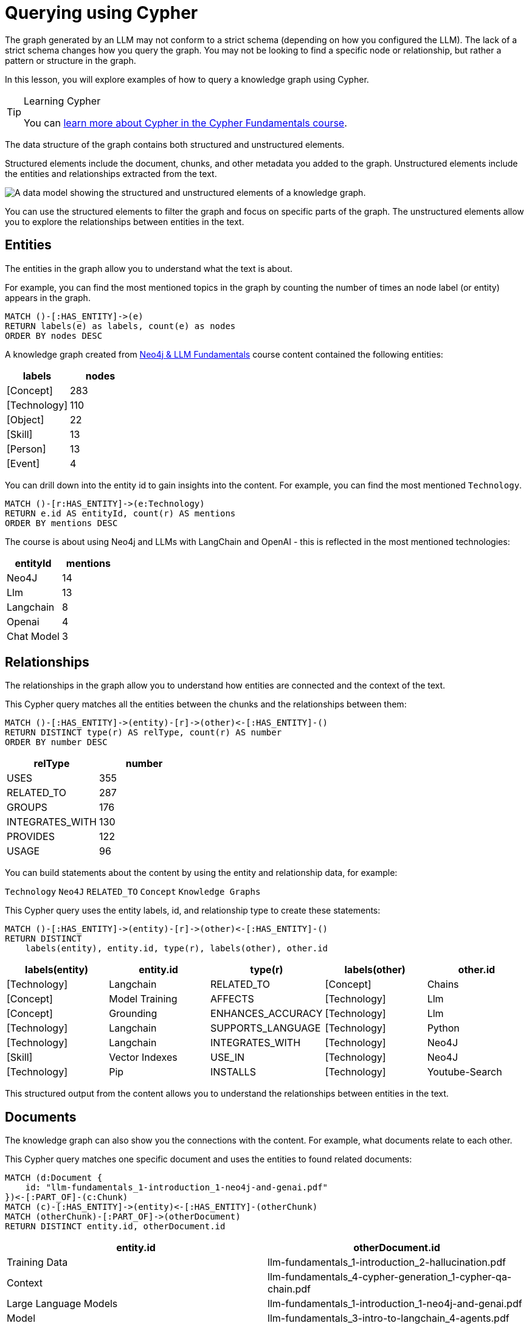 = Querying using Cypher
:order: 1
:type: lesson

The graph generated by an LLM may not conform to a strict schema (depending on how you configured the LLM).
The lack of a strict schema changes how you query the graph.
You may not be looking to find a specific node or relationship, but rather a pattern or structure in the graph.

In this lesson, you will explore examples of how to query a knowledge graph using Cypher.

[TIP]
.Learning Cypher
====
You can link:/courses/cypher-fundamentals/[learn more about Cypher in the Cypher Fundamentals course].
====

The data structure of the graph contains both structured and unstructured elements.

Structured elements include the document, chunks, and other metadata you added to the graph.
Unstructured elements include the entities and relationships extracted from the text.

image::images/structured-unstructured.svg[A data model showing the structured and unstructured elements of a knowledge graph.]

You can use the structured elements to filter the graph and focus on specific parts of the graph.
The unstructured elements allow you to explore the relationships between entities in the text.

== Entities

The entities in the graph allow you to understand what the text is about.

For example, you can find the most mentioned topics in the graph by counting the number of times an node label (or entity) appears in the graph.

[source, cypher]
----
MATCH ()-[:HAS_ENTITY]->(e)
RETURN labels(e) as labels, count(e) as nodes
ORDER BY nodes DESC
----

A knowledge graph created from link:/course/llm-fundamentals[Neo4j & LLM Fundamentals^] course content contained the following entities:

[cols="2*", options="header"]
|=====================
| labels       | nodes
| [Concept]    | 283
| [Technology] | 110
| [Object]     | 22
| [Skill]      | 13
| [Person]     | 13
| [Event]      | 4
|=====================

You can drill down into the entity id to gain insights into the content.
For example, you can find the most mentioned `Technology`.

[source, cypher]
----
MATCH ()-[r:HAS_ENTITY]->(e:Technology)
RETURN e.id AS entityId, count(r) AS mentions
ORDER BY mentions DESC
----

The course is about using Neo4j and LLMs with LangChain and OpenAI - this is reflected in the most mentioned technologies:

[cols="2*", options="header"]
|======================
| entityId       | mentions
| Neo4J      | 14
| Llm        | 13
| Langchain  | 8
| Openai     | 4
| Chat Model | 3
|======================

== Relationships

The relationships in the graph allow you to understand how entities are connected and the context of the text.

This Cypher query matches all the entities between the chunks and the relationships between them:

[source, cypher]
----
MATCH ()-[:HAS_ENTITY]->(entity)-[r]->(other)<-[:HAS_ENTITY]-()
RETURN DISTINCT type(r) AS relType, count(r) AS number
ORDER BY number DESC
----

[cols="2*", options="header"]
|=======================
| relType         | number
| USES            | 355
| RELATED_TO      | 287
| GROUPS          | 176
| INTEGRATES_WITH | 130
| PROVIDES        | 122
| USAGE           | 96
|=======================

You can build statements about the content by using the entity and relationship data, for example:

`Technology` `Neo4J` `RELATED_TO` `Concept` `Knowledge Graphs`

This Cypher query uses the entity labels, id, and relationship type to create these statements:

[source, cypher]
----
MATCH ()-[:HAS_ENTITY]->(entity)-[r]->(other)<-[:HAS_ENTITY]-()
RETURN DISTINCT
    labels(entity), entity.id, type(r), labels(other), other.id
----

[cols="5*", options="header"]
|===
| labels(entity) | entity.id          | type(r)                 | labels(other) | other.id
| [Technology]   | Langchain          | RELATED_TO              | [Concept]     | Chains
| [Concept]      | Model Training     | AFFECTS                 | [Technology]  | Llm
| [Concept]      | Grounding          | ENHANCES_ACCURACY       | [Technology]  | Llm
| [Technology]   | Langchain          | SUPPORTS_LANGUAGE       | [Technology]  | Python
| [Technology]   | Langchain          | INTEGRATES_WITH         | [Technology]  | Neo4J
| [Skill]        | Vector Indexes     | USE_IN                  | [Technology]  | Neo4J
| [Technology]   | Pip                | INSTALLS                | [Technology]  | Youtube-Search
|===

This structured output from the content allows you to understand the relationships between entities in the text.

== Documents

The knowledge graph can also show you the connections with the content.
For example, what documents relate to each other.

This Cypher query matches one specific document and uses the entities to found related documents:

[source, cypher]
----
MATCH (d:Document {
    id: "llm-fundamentals_1-introduction_1-neo4j-and-genai.pdf"
})<-[:PART_OF]-(c:Chunk)
MATCH (c)-[:HAS_ENTITY]->(entity)<-[:HAS_ENTITY]-(otherChunk)
MATCH (otherChunk)-[:PART_OF]->(otherDocument)
RETURN DISTINCT entity.id, otherDocument.id
----

[cols="2*", options="header"]
|===
| entity.id             | otherDocument.id
| Training Data         | llm-fundamentals_1-introduction_2-hallucination.pdf
| Context               | llm-fundamentals_4-cypher-generation_1-cypher-qa-chain.pdf
| Large Language Models | llm-fundamentals_1-introduction_1-neo4j-and-genai.pdf
| Model                 | llm-fundamentals_3-intro-to-langchain_4-agents.pdf
| Question              | llm-fundamentals_4-cypher-generation_1-cypher-qa-chain.pdf
| Knowledge Graphs      | llm-fundamentals_1-introduction_2-hallucination.pdf
| Neo4J                 | llm-fundamentals_1-introduction_3-grounding.pdf
| Neo4J                 | llm-fundamentals_1-introduction_1-neo4j-and-genai.pdf
|===

The knowledge graph contains the relationships between entities in all the documents.
It is often useful to be able to restrict the output to a specific chunk or document.

This Cypher query restricts the output to a specific chunk or document:

[source, cypher]
----
MATCH (d:Document {
    id: "llm-fundamentals_1-introduction_2-hallucination.pdf"
})<-[:PART_OF]-(c:Chunk)
MATCH (c)-[:HAS_ENTITY]->(e)
WITH collect(e) as entityList
MATCH p = (e)-[r]-(e2)
WHERE e in entityList and e2 in entityList
RETURN p
----

Only entities that are related to this document are returned.
The related entities are filtered by collecting a list of the entities (`entityList`) and including them in the final `WHERE` clause.

A path is returned representing the knowledge graph for this document.

image::images/document-entity-graph.svg[The graph output from the previous Cypher query.]

You can gain the nodes labels, ids, relationship types by _unwinding_ the path's relationships:

[source, cypher]
----
MATCH (d:Document {
    id: "llm-fundamentals_1-introduction_2-hallucination.pdf"
})<-[:PART_OF]-(c:Chunk)
MATCH (c)-[:HAS_ENTITY]->(e)
WITH collect(e) as entityList
MATCH p = (e)-[r]-(e2)
WHERE e in entityList and e2 in entityList

UNWIND relationships(p) as rels
RETURN
    labels(startNode(rels))[0] as eLabel,
    startNode(rels).id as eId,
    type(rels) as relType,
    labels(endNode(rels))[0] as e2Label,
    endNode(rels).id as e2Id
----

[cols="5*", options="header"]
|====================================================================
| eLabel     | eId            | relType  | e2Label | e2Id
| Concept    | Data Sources   | CAN_HELP | Concept | Knowledge Graphs
| Technology | Llms           | USE_FOR  | Concept | Knowledge Graphs
| Concept    | Lesson Summary | EXPLORE  | Concept | Knowledge Graphs
| Technology | Llm            | CAUSE    | Concept | Model
| Person     | User           | ASKS     | Concept | Question
| Technology | Llms           | USE_FOR  | Concept | Knowledge Graphs
|====================================================================

== Vector search

The chunks in the knowledge graph can be queried using the vector index to find similar entities.

This Cypher query generates an embedding for a user query and uses the vector index to find related chunks:

[source,cypher]
----
WITH genai.vector.encode(
    "Why do LLMs get things wrong?",
    "OpenAI",
    { token: "sk-..." }) AS userEmbedding
CALL db.index.vector.queryNodes('vector', 6, userEmbedding)
YIELD node, score
RETURN node.text, score
----

[NOTE]
You will need to update the `token` parameter with your OpenAI API key.

[cols="2*", options="header"]
|===
| node.text, | score
| = Avoiding Hallucination :order:2 type: lesson As you learned in the previous lesson, LLMs can \""ma...    | 0.911712646484375
| === Missing Information The training process for LLMs is intricate and time-intensive often requiri... | 09065704345703125
| Precision in the task description, potentially combined with examples or context, ensures that the m...     | 0.90338134765625
| Large Language Models (LLMs) are often considered \""black boxes\"" due to the difficulty deciphering th... | 0.8992767333984375
| === Grounding Grounding allows a language model to reference external, up-to-date sources or databas...     | 0.87774658203125
|===

[TIP]
.Vectors and Semantic Search
====
You can link:https://graphacademy.neo4j.com/courses/llm-vectors-unstructured[learn more about vectors indexes and semantic search in the Introduction to Vector Indexes and Unstructured Data course^].
====

The detail in the knowledge graph can be added to the results of the vector search to provide more context to the user.

This Cypher query finds the related nodes and relationships, unwinds the relationships, and outputs a single list of the entities and relationships per chunk.

[source, cypher]
----
WITH genai.vector.encode(
    "Why do LLMs get things wrong?",
    "OpenAI",
    { token: "sk-..." }) AS userEmbedding
CALL db.index.vector.queryNodes('vector', 6, userEmbedding)
YIELD node, score

MATCH (node)-[:HAS_ENTITY]->(e)
WITH node, score, collect(e) as entityList
MATCH p = (e)-[r]-(e2)
WHERE e in entityList and e2 in entityList

UNWIND relationships(p) as rels
WITH node, score, collect(
        [
            labels(startNode(rels))[0],
            startNode(rels).id,
            type(rels),
            labels(endNode(rels))[0],
            endNode(rels).id
        ]
    )
    as kg
RETURN node.text, score, kg
----

[cols="3*", options="header"]
|===
| node.text | score | kg
| = Avoiding Hallucination ...    | 0.911712646484375 | [["Technology", "Llm", "CAUSE", "Concept", "Model"], ["Technology", "Llm", "CAUSE", "Concept", "Training Data"],...]
| === Missing Information ... | 09065704345703125 | [["Concept", "Data Sources", "CAN_HELP", "Concept", "Knowledge Graphs"], ["Person", "User", "ASKS", "Concept", "Question"], ,..]
| Precision in the task ...     | 0.90338134765625 | [["Concept", "Question", "CHANGE", "Concept", "Context"], ["Concept", "Question", "CHANGE", "Concept", "Context"], ...]
| Large Language Models (LLMs) ... | 0.8992767333984375 | [["Technology", "Large Language Models", "DESCRIBES", "Concept", "Context"], ["Technology", "Large Language Models", "DESCRIBES", "Concept", "Black Boxes"], ...]
| === Grounding Grounding allows...     | 0.87774658203125 | [["Technology", "Llms", "USE_FOR", "Concept", "Knowledge Graphs"], ["Concept", "Lesson Summary", "EXPLORE", "Concept", "Knowledge Graphs"], ...]
|===


== Explore

Spend some time exploring these queries and the output.

When you are ready, move on to the next module.

read::Continue[]

[.summary]
== Lesson Summary

In this lesson, you explore some examples of how to gather data from the knowledge graph.

In the next module, you will learn how to use an LLM to generate Cypher queries to query the knowledge graph.